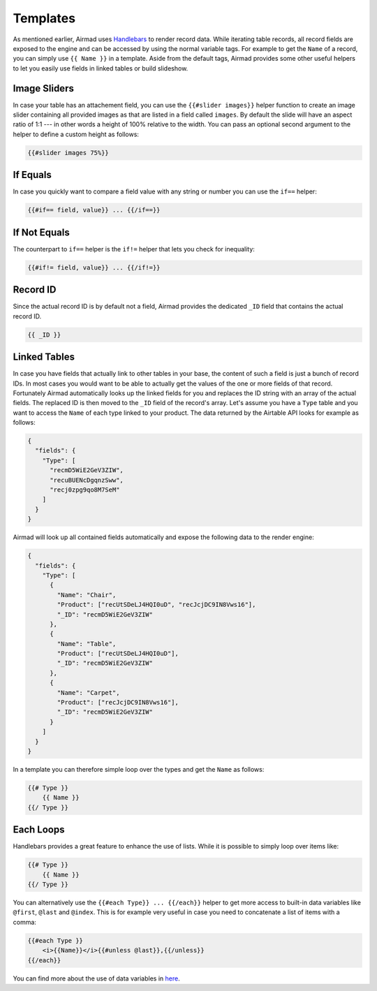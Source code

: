 Templates
=========

As mentioned earlier, Airmad uses `Handlebars <https://github.com/salesforce/handlebars-php#expressions>`_ 
to render record data. While iterating table records, all record fields are exposed to the engine 
and can be accessed by using the normal variable tags. For example to get the ``Name`` of a record, 
you can simply use ``{{ Name }}`` in a template. 
Aside from the default tags, Airmad provides some other useful helpers to let you easily use fields in 
linked tables or build slideshow.

Image Sliders
-------------

In case your table has an attachement field, you can use the ``{{#slider images}}`` helper function to 
create an image slider containing all provided images as that are listed in a field called ``images``. 
By default the slide will have an aspect ratio of 1:1 --- in other words a height of 100% relative to the width. 
You can pass an optional second argument to the helper to define a custom height as follows:

.. code-block:: php

    {{#slider images 75%}}

If Equals
---------

In case you quickly want to compare a field value with any string or number you can use the ``if==`` helper: 

.. code-block:: php

    {{#if== field, value}} ... {{/if==}}

If Not Equals
-------------

The counterpart to ``if==`` helper is the ``if!=`` helper that lets you check for inequality:

.. code-block:: php

    {{#if!= field, value}} ... {{/if!=}}

Record ID
---------

Since the actual record ID is by default not a field, Airmad provides the dedicated ``_ID`` field 
that contains the actual record ID. 

.. code-block:: php

    {{ _ID }}

Linked Tables
-------------

In case you have fields that actually link to other tables in your base, the content of such a field is just a 
bunch of record IDs. In most cases you would want to be able to actually get the values of the one or more 
fields of that record. Fortunately Airmad automatically looks up the linked fields for you and replaces the ID string 
with an array of the actual fields. The replaced ID is then moved to the ``_ID`` field of the record's array. 
Let's assume you have a ``Type`` table and you want to access the ``Name`` of each type linked to your product.
The data returned by the Airtable API looks for example as follows:

.. code-block:: 

    {
      "fields": { 
        "Type": [
          "recmD5WiE2GeV3ZIW",
          "recuBUENcDgqnzSww",
          "recj0zpg9qo8M7SeM"
        ]
      }
    }

Airmad will look up all contained fields automatically and expose the following data to the render engine:

.. code-block:: 

    {
      "fields": {
        "Type": [
          {
            "Name": "Chair",
            "Product": ["recUtSDeLJ4HQI0uD", "recJcjDC9IN8Vws16"],
            "_ID": "recmD5WiE2GeV3ZIW"
          },
          {
            "Name": "Table",
            "Product": ["recUtSDeLJ4HQI0uD"],
            "_ID": "recmD5WiE2GeV3ZIW"
          },
          {
            "Name": "Carpet",
            "Product": ["recJcjDC9IN8Vws16"],
            "_ID": "recmD5WiE2GeV3ZIW"
          }
        ]
      }
    }

In a template you can therefore simple loop over the types and get the ``Name`` as follows:

.. code-block:: php

    {{# Type }}
        {{ Name }}
    {{/ Type }}

Each Loops
----------

Handlebars provides a great feature to enhance the use of lists. While it is possible to simply
loop over items like:

.. code-block:: php

    {{# Type }}
        {{ Name }}
    {{/ Type }}

You can alternatively use the ``{{#each Type}} ... {{/each}}`` helper to get more access to 
built-in data variables like ``@first``, ``@last`` and ``@index``. This is for example very 
useful in case you need to concatenate a list of items with a comma: 

.. code-block:: php

    {{#each Type }}
        <i>{{Name}}</i>{{#unless @last}},{{/unless}}
    {{/each}}

You can find more about the use of data variables in `here <https://github.com/salesforce/handlebars-php#data-variables-for-each>`_.